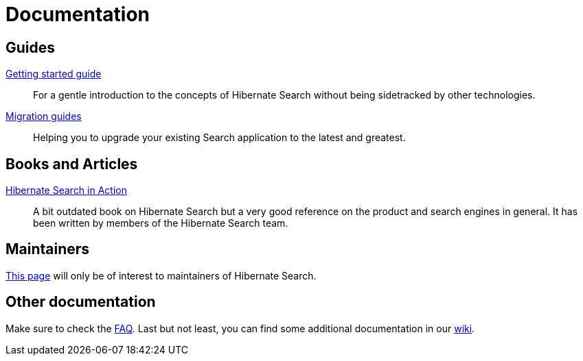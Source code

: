 = Documentation
:awestruct-layout: project-documentation
:awestruct-project: search

== Guides

link:/search/documentation/getting-started[Getting started guide]::
For a gentle introduction to the concepts of Hibernate Search without being sidetracked by other technologies.
link:/search/documentation/migrate/[Migration guides]::
Helping you to upgrade your existing Search application to the latest and greatest.

== Books and Articles

http://emmanuelbernard.com/books/hsia/[Hibernate Search in Action]::
A bit outdated book on Hibernate Search but a very good reference on the product and search engines in general.
It has been written by members of the Hibernate Search team.

== Maintainers

link:/search/documentation/maintain[This page] will only be of interest to maintainers of Hibernate Search.

== Other documentation

Make sure to check the link:/search/faq/[FAQ].
Last but not least, you can find some additional documentation in our https://community.jboss.org/en/hibernate/search[wiki].

